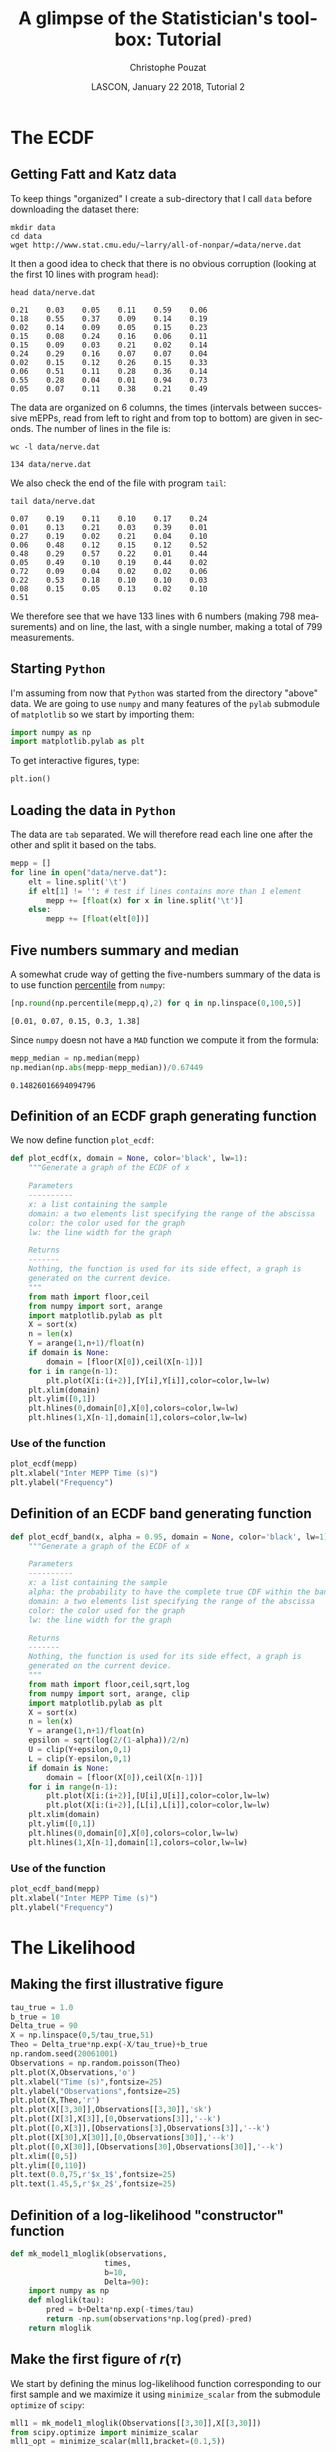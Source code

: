 # -*- ispell-local-dictionary: "american" -*-
#+OPTIONS: ':nil *:t -:t ::t <:t H:3 \n:nil ^:nil arch:headline
#+OPTIONS: author:t broken-links:nil c:nil creator:nil
#+OPTIONS: d:(not "LOGBOOK") date:t e:t email:nil f:t inline:t num:t
#+OPTIONS: p:nil pri:nil prop:nil stat:t tags:nil tasks:t tex:t
#+OPTIONS: timestamp:t title:t toc:t todo:t |:t
#+TITLE: A glimpse of the Statistician's toolbox: Tutorial
#+AUTHOR: Christophe Pouzat
#+EMAIL: christophe.pouzat@parisdescartes.fr
#+DATE: LASCON, January 22 2018, Tutorial 2
#+LANGUAGE: en
#+SELECT_TAGS: export
#+EXCLUDE_TAGS: noexport
#+CREATOR: Emacs 25.3.1 (Org mode 9.0.9)
#+LaTeX_CLASS: koma-article
#+LaTeX_CLASS_OPTIONS: [koma,11pt]
#+LaTeX_HEADER: \usepackage{cmbright}
#+LaTeX_HEADER: \usepackage[round]{natbib}
#+LaTeX_HEADER: \usepackage{alltt}
#+LaTeX_HEADER: \usepackage[usenames,dvipsnames]{xcolor}
#+LaTeX_HEADER: \renewenvironment{verbatim}{\begin{alltt} \scriptsize \color{Bittersweet} \vspace{0.2cm} }{\vspace{0.2cm} \end{alltt} \normalsize \color{black}}
#+LaTeX_HEADER: \usepackage{listings}
#+LaTeX_HEADER: \lstloadlanguages{C,Gnuplot,bash,sh,R}
#+LaTeX_HEADER: \hypersetup{colorlinks=true,pagebackref=true}
#+STARTUP: indent
#+PROPERTY: header-args :eval no-export
#+PROPERTY: header-args:python :session *tuto-stats* :results pp

* Setup :noexport:
#+NAME: org-latex-set-up
#+BEGIN_SRC emacs-lisp :results silent :exports none 
(setq smartparens-mode nil)
(require 'ox-latex)
(setq org-export-latex-listings t)
(setq org-latex-listings 'listings)
(setq org-latex-listings-options
        '(("frame" "lines")
          ("basicstyle" "\\footnotesize")
          ("numbers" "left")
          ("numberstyle" "\\tiny")))
(add-to-list 'org-latex-classes
          '("koma-article"
             "\\documentclass{scrartcl}"
             ("\\section{%s}" . "\\section*{%s}")
             ("\\subsection{%s}" . "\\subsection*{%s}")
             ("\\subsubsection{%s}" . "\\subsubsection*{%s}")
             ("\\paragraph{%s}" . "\\paragraph*{%s}")
             ("\\subparagraph{%s}" . "\\subparagraph*{%s}")))
(setq org-latex-pdf-process
      '("pdflatex -interaction nonstopmode -output-directory %o %f"
	"bibtex %b" 
	"pdflatex -interaction nonstopmode -output-directory %o %f" 
	"pdflatex -interaction nonstopmode -output-directory %o %f"))
#+END_SRC

#+NAME: set-gnuplot-pars
#+BEGIN_SRC gnuplot :session *gnuplot* :results silent :eval no-export :exports none 
set terminal pngcairo size 1000,1000
#+END_SRC

#+NAME: stderr-redirection
#+BEGIN_SRC emacs-lisp :exports none
;; Redirect stderr output to stdout so that it gets printed correctly (found on
;; http://kitchingroup.cheme.cmu.edu/blog/2015/01/04/Redirecting-stderr-in-org-mode-shell-blocks/
(setq org-babel-default-header-args:sh
      '((:prologue . "exec 2>&1") (:epilogue . ":"))
      )
(setq org-babel-use-quick-and-dirty-noweb-expansion t)
#+END_SRC

#+RESULTS: stderr-redirection
: t

* The ECDF :export:

** Getting Fatt and Katz data
To keep things "organized" I create a sub-directory that I call =data= before downloading the dataset there:

#+NAME: create-data-directory
#+BEGIN_SRC shell 
mkdir data
cd data
wget http://www.stat.cmu.edu/~larry/all-of-nonpar/=data/nerve.dat
#+END_SRC

It then a good idea to check that there is no obvious corruption (looking at the first 10 lines with program =head=):

#+NAME: check-Fatt-and-Katz-data
#+BEGIN_SRC shell :exports both :results output
head data/nerve.dat
#+END_SRC

#+RESULTS: check-Fatt-and-Katz-data
#+begin_example
0.21	0.03	0.05	0.11	0.59	0.06
0.18	0.55	0.37	0.09	0.14	0.19
0.02	0.14	0.09	0.05	0.15	0.23
0.15	0.08	0.24	0.16	0.06	0.11
0.15	0.09	0.03	0.21	0.02	0.14
0.24	0.29	0.16	0.07	0.07	0.04
0.02	0.15	0.12	0.26	0.15	0.33
0.06	0.51	0.11	0.28	0.36	0.14
0.55	0.28	0.04	0.01	0.94	0.73
0.05	0.07	0.11	0.38	0.21	0.49
#+end_example

The data are organized on 6 columns, the times (intervals between successive mEPPs, read from left to right and from top to bottom) are given in seconds. The number of lines in the file is:

#+NAME: Fatt-and-Katz-data-number-of-lines
#+BEGIN_SRC shell :exports both :results output
wc -l data/nerve.dat
#+END_SRC

#+RESULTS: Fatt-and-Katz-data-number-of-lines
: 134 data/nerve.dat

We also check the end of the file with program =tail=:

#+NAME: Fatt-and-Katz-data-tail
#+BEGIN_SRC shell :exports both :results output
tail data/nerve.dat
#+END_SRC

#+RESULTS: Fatt-and-Katz-data-tail
#+begin_example
0.07	0.19	0.11	0.10	0.17	0.24
0.01	0.13	0.21	0.03	0.39	0.01
0.27	0.19	0.02	0.21	0.04	0.10
0.06	0.48	0.12	0.15	0.12	0.52
0.48	0.29	0.57	0.22	0.01	0.44
0.05	0.49	0.10	0.19	0.44	0.02
0.72	0.09	0.04	0.02	0.02	0.06
0.22	0.53	0.18	0.10	0.10	0.03
0.08	0.15	0.05	0.13	0.02	0.10
0.51					
#+end_example

We therefore see that we have 133 lines with 6 numbers (making 798 measurements) and on line, the last, with a single number, making a total of 799 measurements.

** Starting =Python=
I'm assuming from now that =Python= was started from the directory "above" data. 
We are going to use =numpy= and many features of the =pylab= submodule of =matplotlib= so we start by importing them:

#+NAME: import-numpy-pylab
#+BEGIN_SRC python :session *tuto-stats*
import numpy as np
import matplotlib.pylab as plt
#+END_SRC

#+RESULTS: import-numpy-pylab

To get interactive figures, type:

#+NAME: set-ion
#+BEGIN_SRC python :eval never
plt.ion()
#+END_SRC

** Loading the data in =Python=

The data are =tab= separated. We will therefore read each line one after the other and split it based on the tabs.

#+NAME: load-nerve-data-into-python
#+BEGIN_SRC python :session *tuto-stats*
mepp = []
for line in open("data/nerve.dat"):
    elt = line.split('\t')
    if elt[1] != '': # test if lines contains more than 1 element
        mepp += [float(x) for x in line.split('\t')]
    else:
        mepp += [float(elt[0])]

#+END_SRC

#+RESULTS: load-nerve-data-into-python

** Five numbers summary and median

A somewhat crude way of getting the five-numbers summary of the data is to use function [[http://docs.scipy.org/doc/numpy/reference/generated/numpy.percentile.html#numpy.percentile][percentile]] from =numpy=:

#+NAME: nerve-fns
#+BEGIN_SRC python :session *tuto-stats* :exports both :results pp
[np.round(np.percentile(mepp,q),2) for q in np.linspace(0,100,5)]
#+END_SRC

#+RESULTS: nerve-fns
: [0.01, 0.07, 0.15, 0.3, 1.38]

Since =numpy= doesn not have a =MAD= function we compute it from the formula: 

#+NAME: nerve-mad
#+BEGIN_SRC python :session *tuto-stats* :exports both :results pp
mepp_median = np.median(mepp)
np.median(np.abs(mepp-mepp_median))/0.67449
#+END_SRC

#+RESULTS: nerve-mad
: 0.14826016694094796

** Definition of an ECDF graph generating function

We now define function =plot_ecdf=:

#+NAME: plot_ecdf_definition
#+BEGIN_SRC python :session *tuto-stats* :results silent
def plot_ecdf(x, domain = None, color='black', lw=1):
    """Generate a graph of the ECDF of x

    Parameters
    ----------
    x: a list containing the sample
    domain: a two elements list specifying the range of the abscissa
    color: the color used for the graph
    lw: the line width for the graph

    Returns
    -------
    Nothing, the function is used for its side effect, a graph is
    generated on the current device.
    """
    from math import floor,ceil
    from numpy import sort, arange
    import matplotlib.pylab as plt
    X = sort(x)
    n = len(x)
    Y = arange(1,n+1)/float(n)
    if domain is None:
        domain = [floor(X[0]),ceil(X[n-1])]
    for i in range(n-1):
        plt.plot(X[i:(i+2)],[Y[i],Y[i]],color=color,lw=lw)
    plt.xlim(domain)
    plt.ylim([0,1])
    plt.hlines(0,domain[0],X[0],colors=color,lw=lw)
    plt.hlines(1,X[n-1],domain[1],colors=color,lw=lw)

#+END_SRC 

*** Use of the function

#+NAME: nerve-data-ecdf-graph-preparation
#+BEGIN_SRC python :session *tuto-stats* :exports none :results silent
fig = plt.figure(figsize=(5,5))
#+END_SRC

#+NAME: nerve-data-ecdf-graph
#+BEGIN_SRC python :session *tuto-stats* :results silent
plot_ecdf(mepp)
plt.xlabel("Inter MEPP Time (s)")
plt.ylabel("Frequency")
#+END_SRC

#+NAME: nerve-data-ecdf-graph-finish
#+BEGIN_SRC python :session *tuto-stats* :results file :exports results
plt.savefig('imgs/Fatt_Katz_ECDF.png')
plt.close()
'imgs/Fatt_Katz_ECDF.png'
#+END_SRC

#+RESULTS: nerve-data-ecdf-graph-finish
[[file:imgs/Fatt_Katz_ECDF.png]]

** Definition of an ECDF band generating function

#+NAME: plot_ecdf_band_definition
#+BEGIN_SRC python :session *tuto-stats* :results silent
def plot_ecdf_band(x, alpha = 0.95, domain = None, color='black', lw=1):
    """Generate a graph of the ECDF of x

    Parameters
    ----------
    x: a list containing the sample
    alpha: the probability to have the complete true CDF within the band 
    domain: a two elements list specifying the range of the abscissa
    color: the color used for the graph
    lw: the line width for the graph

    Returns
    -------
    Nothing, the function is used for its side effect, a graph is
    generated on the current device.
    """
    from math import floor,ceil,sqrt,log
    from numpy import sort, arange, clip
    import matplotlib.pylab as plt
    X = sort(x)
    n = len(x)
    Y = arange(1,n+1)/float(n)
    epsilon = sqrt(log(2/(1-alpha))/2/n)
    U = clip(Y+epsilon,0,1)
    L = clip(Y-epsilon,0,1)
    if domain is None:
        domain = [floor(X[0]),ceil(X[n-1])]
    for i in range(n-1):
        plt.plot(X[i:(i+2)],[U[i],U[i]],color=color,lw=lw)
        plt.plot(X[i:(i+2)],[L[i],L[i]],color=color,lw=lw)
    plt.xlim(domain)
    plt.ylim([0,1])
    plt.hlines(0,domain[0],X[0],colors=color,lw=lw)
    plt.hlines(1,X[n-1],domain[1],colors=color,lw=lw)

#+END_SRC 

*** Use of the function

#+NAME: nerve-data-ecdf-band-preparation
#+BEGIN_SRC python :session *tuto-stats* :exports none :results silent
fig = plt.figure(figsize=(5,5))
#+END_SRC

#+NAME: nerve-data-ecdf-band
#+BEGIN_SRC python :session *tuto-stats* :results silent
plot_ecdf_band(mepp)
plt.xlabel("Inter MEPP Time (s)")
plt.ylabel("Frequency")
#+END_SRC

#+NAME: nerve-data-ecdf-band-finish
#+BEGIN_SRC python :session *tuto-stats* :results file :exports results
plt.savefig('imgs/Fatt_Katz_ECDF_band.png')
plt.close()
'imgs/Fatt_Katz_ECDF_band.png'
#+END_SRC

#+RESULTS: nerve-data-ecdf-band-finish
[[file:imgs/Fatt_Katz_ECDF_band.png]]

* The Likelihood :export:
** Making the first illustrative figure

#+NAME: exp-relaxation-illustration1-preparation
#+BEGIN_SRC python :session *tuto-stats* :exports none :results silent
fig = plt.figure(dpi=600,figsize=(10,8))
#+END_SRC

#+NAME: exp-relaxation-illustration1
#+BEGIN_SRC python :results silent
tau_true = 1.0
b_true = 10
Delta_true = 90
X = np.linspace(0,5/tau_true,51)
Theo = Delta_true*np.exp(-X/tau_true)+b_true
np.random.seed(20061001)
Observations = np.random.poisson(Theo)
plt.plot(X,Observations,'o')
plt.xlabel("Time (s)",fontsize=25)
plt.ylabel("Observations",fontsize=25)
plt.plot(X,Theo,'r')
plt.plot(X[[3,30]],Observations[[3,30]],'sk')
plt.plot([X[3],X[3]],[0,Observations[3]],'--k')
plt.plot([0,X[3]],[Observations[3],Observations[3]],'--k')
plt.plot([X[30],X[30]],[0,Observations[30]],'--k')
plt.plot([0,X[30]],[Observations[30],Observations[30]],'--k')
plt.xlim([0,5])
plt.ylim([0,110])
plt.text(0.0,75,r'$x_1$',fontsize=25)
plt.text(1.45,5,r'$x_2$',fontsize=25)
#+END_SRC

#+NAME: exp-relaxation-illustration1-finish
#+BEGIN_SRC python :results file :exports results
plt.savefig('imgs/exp-relaxation-illustration1.png')
plt.close()
'imgs/exp-relaxation-illustration1.png'
#+END_SRC

#+RESULTS: exp-relaxation-illustration1-finish
[[file:imgs/exp-relaxation-illustration1.png]]

** Definition of a log-likelihood "constructor" function

#+NAME: mk_model1_mloglik-definition
#+BEGIN_SRC python :session *tuto-stats* :results silent
def mk_model1_mloglik(observations,
                     times,
                     b=10,
                     Delta=90):
    import numpy as np
    def mloglik(tau):
        pred = b+Delta*np.exp(-times/tau)
        return -np.sum(observations*np.log(pred)-pred)
    return mloglik

#+END_SRC

** Make the first figure of $r(\tau)$

We start by defining the minus log-likelihood function corresponding to our first sample and we maximize it using =minimize_scalar= from the submodule =optimize= of =scipy=:

#+NAME: exp-relaxation-illustration1-tau_hat
#+BEGIN_SRC python :session *tuto-stats* :results silent
mll1 = mk_model1_mloglik(Observations[[3,30]],X[[3,30]])
from scipy.optimize import minimize_scalar
mll1_opt = minimize_scalar(mll1,bracket=(0.1,5))
#+END_SRC

We then define $r(\tau)$:

#+NAME: exp-relaxation-illustration1-r_fct
#+BEGIN_SRC python :session *tuto-stats* :results silent
def R1(tau): return mll1_opt.fun-mll1(tau)
#+END_SRC

And we create the graph:

#+NAME: exp-relaxation-illustration1-r-preparation
#+BEGIN_SRC python :session *tuto-stats* :exports none :results silent
fig = plt.figure(dpi=600,figsize=(10,8))
#+END_SRC

#+NAME: exp-relaxation-illustration1-r
#+BEGIN_SRC python :results silent
tau_v = np.linspace(0.4,2.0,201)
plt.plot(tau_v,[R1(x) for x in tau_v])
plt.grid()
plt.xlabel("τ",fontsize=25)
plt.ylabel("r(τ)",fontsize=25)
#+END_SRC

#+NAME: exp-relaxation-illustration1-r-finish
#+BEGIN_SRC python :results file :exports results
plt.savefig('imgs/exp-relaxation-illustration1-r.png')
plt.close()
'imgs/exp-relaxation-illustration1-r.png'
#+END_SRC

#+RESULTS: exp-relaxation-illustration1-r-finish
[[file:imgs/exp-relaxation-illustration1-r.png]]

** Do that with 9 other samples and plot all the $r(\tau)$ together

#+NAME: exp-relaxation-illustration2-10
#+BEGIN_SRC python :results silent
ten_sim = [Observations] + [np.random.poisson(Theo) for i in range(9)]
ten_mll = [mk_model1_mloglik(Obs[[3,30]],X[[3,30]]) for Obs in ten_sim]
ten_opt = [minimize_scalar(mll1,bracket=(0.1,5)) for mll1 in ten_mll] 
#+END_SRC

#+NAME: exp-relaxation-illustration1-10-r-preparation
#+BEGIN_SRC python :session *tuto-stats* :exports none :results silent
fig = plt.figure(dpi=600,figsize=(10,8))
#+END_SRC

#+NAME: exp-relaxation-illustration1-10-r
#+BEGIN_SRC python :results silent
tau_v = np.linspace(0.0,3.0,501)
for i in range(10):
    plt.plot(tau_v,[ten_opt[i].fun-ten_mll[i](x) for x in tau_v])

plt.grid()
plt.ylim([-5,0])
plt.xlabel("τ",fontsize=25)
plt.ylabel("r(τ)",fontsize=25)
#+END_SRC

#+NAME: exp-relaxation-illustration1-10-r-finish
#+BEGIN_SRC python :results file :exports results
plt.savefig('imgs/exp-relaxation-illustration1-10-r.png')
plt.close()
'imgs/exp-relaxation-illustration1-10-r.png'
#+END_SRC

#+RESULTS: exp-relaxation-illustration1-10-r-finish
[[file:imgs/exp-relaxation-illustration1-10-r.png]]

** Do that with the same samples but using 8 observatoins

#+NAME: exp-relaxation-illustration2
#+BEGIN_SRC python :results silent
ten_mll2 = [mk_model1_mloglik(Obs[[3,10,15,20,30,40,50]],
                              X[[3,10,15,20,30,40,50]])
            for Obs in ten_sim]
ten_opt2 = [minimize_scalar(mll1,bracket=(0.1,5)) for mll1 in ten_mll2] 
#+END_SRC

#+NAME: exp-relaxation-illustration2-r-preparation
#+BEGIN_SRC python :session *tuto-stats* :exports none :results silent
fig = plt.figure(dpi=600,figsize=(10,8))
#+END_SRC

#+NAME: exp-relaxation-illustration2-r
#+BEGIN_SRC python :results silent
tau_v2 = np.linspace(0.5,2.0,201)
for i in range(10):
    plt.plot(tau_v2,[ten_opt2[i].fun-ten_mll2[i](x) for x in tau_v2])

plt.grid()
plt.ylim([-5,0])
plt.xlabel("τ",fontsize=25)
plt.ylabel("r(τ)",fontsize=25)
#+END_SRC

#+NAME: exp-relaxation-illustration2-r-finish
#+BEGIN_SRC python :results file :exports results
plt.savefig('imgs/exp-relaxation-illustration2-r.png')
plt.close()
'imgs/exp-relaxation-illustration2-r.png'
#+END_SRC

#+RESULTS: exp-relaxation-illustration2-r-finish
[[file:imgs/exp-relaxation-illustration2-r.png]]
